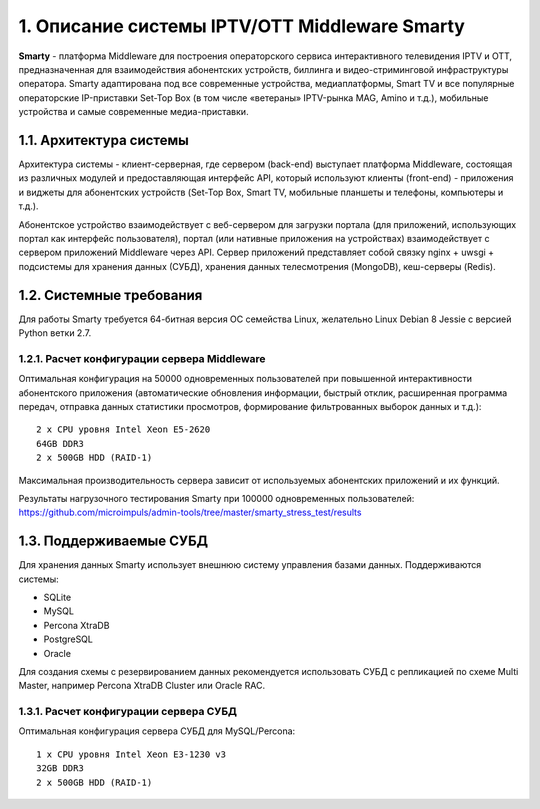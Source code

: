 .. _introduction:

**********************************************
1. Описание системы IPTV/OTT Middleware Smarty
**********************************************

**Smarty** - платформа Middleware для построения операторского сервиса интерактивного телевидения IPTV и OTT,
предназначенная для взаимодействия абонентских устройств, биллинга и видео-стриминговой инфраструктуры оператора.
Smarty адаптирована под все современные устройства, медиаплатформы, Smart TV и все популярные операторские IP-приставки
Set-Top Box (в том числе «ветераны» IPTV-рынка MAG, Amino и т.д.), мобильные устройства и самые современные медиа-приставки.

.. image:: img/microimpuls-middleware-scheme.png

.. _smarty-architecture:

1.1. Архитектура системы
========================

Архитектура системы - клиент-серверная, где сервером (back-end) выступает платформа Middleware,
состоящая из различных модулей и предоставляющая интерфейс API, который используют клиенты (front-end) -
приложения и виджеты для абонентских устройств (Set-Top Box, Smart TV, мобильные планшеты и телефоны, компьютеры и т.д.).

Абонентское устройство взаимодействует с веб-сервером для загрузки портала (для приложений, использующих портал как
интерфейс пользователя), портал (или нативные приложения на устройствах) взаимодействует с сервером приложений
Middleware через API. Сервер приложений представляет собой связку nginx + uwsgi + подсистемы для хранения данных (СУБД),
хранения данных телесмотрения (MongoDB), кеш-серверы (Redis).

.. image:: img/microimpuls-middleware-architecture.png

.. _system-requirements:

1.2. Системные требования
=========================

Для работы Smarty требуется 64-битная версия ОС семейства Linux, желательно Linux Debian 8 Jessie с версией Python ветки 2.7.

.. _system-requirements-middleware:

1.2.1. Расчет конфигурации сервера Middleware
---------------------------------------------

Оптимальная конфигурация на 50000 одновременных пользователей при повышенной интерактивности абонентского приложения
(автоматические обновления информации, быстрый отклик, расширенная программа передач, отправка данных статистики просмотров,
формирование фильтрованных выборок данных и т.д.): ::

    2 x CPU уровня Intel Xeon E5-2620
    64GB DDR3
    2 x 500GB HDD (RAID-1)

Максимальная производительность сервера зависит от используемых абонентских приложений и их функций.

Результаты нагрузочного тестирования Smarty при 100000 одновременных пользователей:
https://github.com/microimpuls/admin-tools/tree/master/smarty_stress_test/results

.. _supported-db:

1.3. Поддерживаемые СУБД
========================

Для хранения данных Smarty использует внешнюю систему управления базами данных. Поддерживаются системы:

* SQLite
* MySQL
* Percona XtraDB
* PostgreSQL
* Oracle

Для создания схемы с резервированием данных рекомендуется использовать СУБД с репликацией по схеме Multi Master,
например Percona XtraDB Cluster или Oracle RAC.

.. _system-requirements-db:

1.3.1. Расчет конфигурации сервера СУБД
---------------------------------------

Оптимальная конфигурация сервера СУБД для MySQL/Percona: ::

    1 x CPU уровня Intel Xeon E3-1230 v3
    32GB DDR3
    2 x 500GB HDD (RAID-1)

